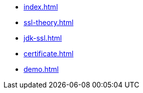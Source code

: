 * xref:index.adoc[]
* xref:ssl-theory.adoc[]
* xref:jdk-ssl.adoc[]
* xref:certificate.adoc[]
* xref:demo.adoc[]
